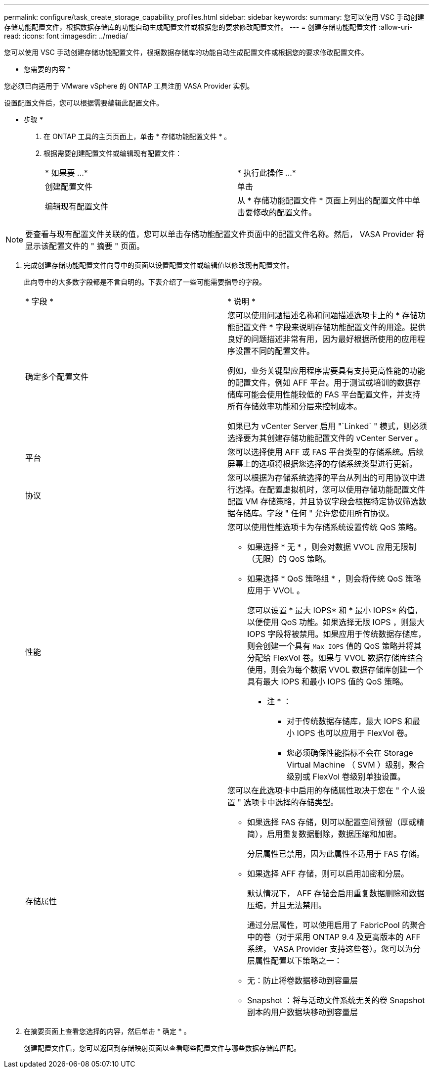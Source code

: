 ---
permalink: configure/task_create_storage_capability_profiles.html 
sidebar: sidebar 
keywords:  
summary: 您可以使用 VSC 手动创建存储功能配置文件，根据数据存储库的功能自动生成配置文件或根据您的要求修改配置文件。 
---
= 创建存储功能配置文件
:allow-uri-read: 
:icons: font
:imagesdir: ../media/


[role="lead"]
您可以使用 VSC 手动创建存储功能配置文件，根据数据存储库的功能自动生成配置文件或根据您的要求修改配置文件。

* 您需要的内容 *

您必须已向适用于 VMware vSphere 的 ONTAP 工具注册 VASA Provider 实例。

设置配置文件后，您可以根据需要编辑此配置文件。

* 步骤 *

. 在 ONTAP 工具的主页页面上，单击 * 存储功能配置文件 * 。
. 根据需要创建配置文件或编辑现有配置文件：
+
|===


| * 如果要 ...* | * 执行此操作 ...* 


 a| 
创建配置文件
 a| 
单击 *image:../media/create_icon.gif[""]*



 a| 
编辑现有配置文件
 a| 
从 * 存储功能配置文件 * 页面上列出的配置文件中单击要修改的配置文件。

|===



NOTE: 要查看与现有配置文件关联的值，您可以单击存储功能配置文件页面中的配置文件名称。然后， VASA Provider 将显示该配置文件的 " 摘要 " 页面。

. 完成创建存储功能配置文件向导中的页面以设置配置文件或编辑值以修改现有配置文件。
+
此向导中的大多数字段都是不言自明的。下表介绍了一些可能需要指导的字段。

+
|===


| * 字段 * | * 说明 * 


 a| 
确定多个配置文件
 a| 
您可以使用问题描述名称和问题描述选项卡上的 * 存储功能配置文件 * 字段来说明存储功能配置文件的用途。提供良好的问题描述非常有用，因为最好根据所使用的应用程序设置不同的配置文件。

例如，业务关键型应用程序需要具有支持更高性能的功能的配置文件，例如 AFF 平台。用于测试或培训的数据存储库可能会使用性能较低的 FAS 平台配置文件，并支持所有存储效率功能和分层来控制成本。

如果已为 vCenter Server 启用 "`Linked` " 模式，则必须选择要为其创建存储功能配置文件的 vCenter Server 。



 a| 
平台
 a| 
您可以选择使用 AFF 或 FAS 平台类型的存储系统。后续屏幕上的选项将根据您选择的存储系统类型进行更新。



 a| 
协议
 a| 
您可以根据为存储系统选择的平台从列出的可用协议中进行选择。在配置虚拟机时，您可以使用存储功能配置文件配置 VM 存储策略，并且协议字段会根据特定协议筛选数据存储库。字段 " 任何 " 允许您使用所有协议。



 a| 
性能
 a| 
您可以使用性能选项卡为存储系统设置传统 QoS 策略。

** 如果选择 * 无 * ，则会对数据 VVOL 应用无限制（无限）的 QoS 策略。
** 如果选择 * QoS 策略组 * ，则会将传统 QoS 策略应用于 VVOL 。
+
您可以设置 * 最大 IOPS* 和 * 最小 IOPS* 的值，以便使用 QoS 功能。如果选择无限 IOPS ，则最大 IOPS 字段将被禁用。如果应用于传统数据存储库，则会创建一个具有 `Max IOPS` 值的 QoS 策略并将其分配给 FlexVol 卷。如果与 VVOL 数据存储库结合使用，则会为每个数据 VVOL 数据存储库创建一个具有最大 IOPS 和最小 IOPS 值的 QoS 策略。

+
* 注 * ：

+
*** 对于传统数据存储库，最大 IOPS 和最小 IOPS 也可以应用于 FlexVol 卷。
*** 您必须确保性能指标不会在 Storage Virtual Machine （ SVM ）级别，聚合级别或 FlexVol 卷级别单独设置。






 a| 
存储属性
 a| 
您可以在此选项卡中启用的存储属性取决于您在 " 个人设置 " 选项卡中选择的存储类型。

** 如果选择 FAS 存储，则可以配置空间预留（厚或精简），启用重复数据删除，数据压缩和加密。
+
分层属性已禁用，因为此属性不适用于 FAS 存储。

** 如果选择 AFF 存储，则可以启用加密和分层。
+
默认情况下， AFF 存储会启用重复数据删除和数据压缩，并且无法禁用。

+
通过分层属性，可以使用启用了 FabricPool 的聚合中的卷（对于采用 ONTAP 9.4 及更高版本的 AFF 系统， VASA Provider 支持这些卷）。您可以为分层属性配置以下策略之一：

** 无：防止将卷数据移动到容量层
** Snapshot ：将与活动文件系统无关的卷 Snapshot 副本的用户数据块移动到容量层


|===
. 在摘要页面上查看您选择的内容，然后单击 * 确定 * 。
+
创建配置文件后，您可以返回到存储映射页面以查看哪些配置文件与哪些数据存储库匹配。



